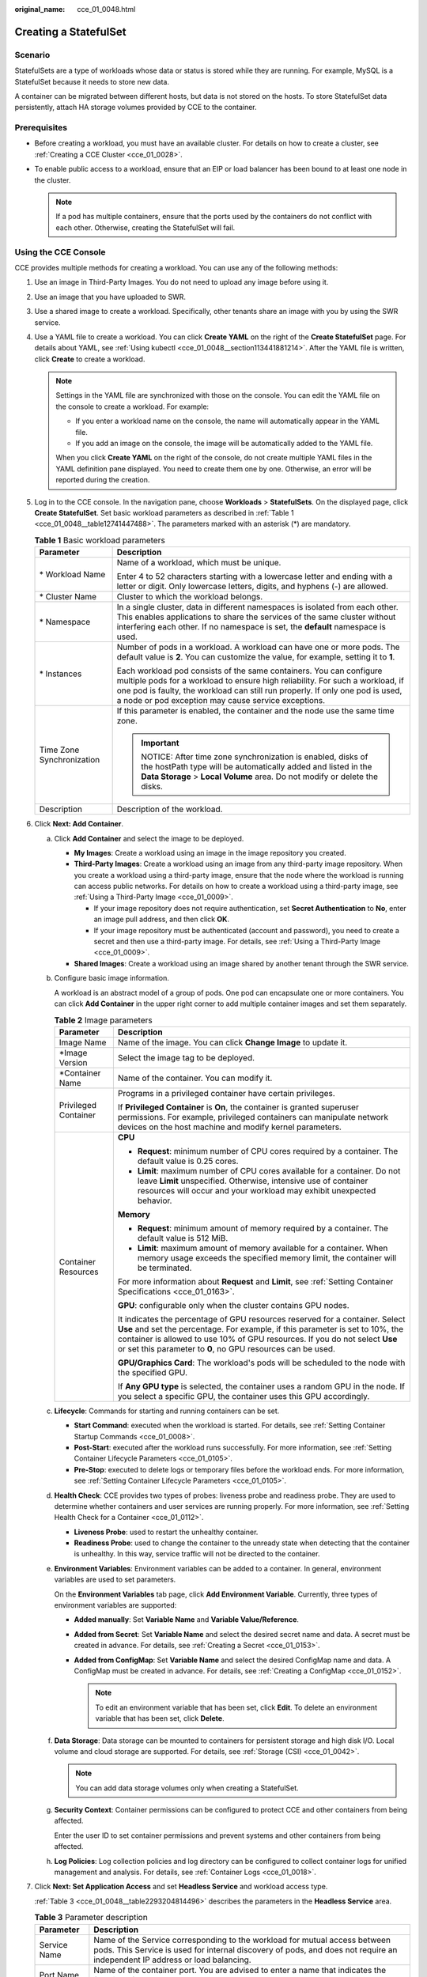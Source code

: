 :original_name: cce_01_0048.html

.. _cce_01_0048:

Creating a StatefulSet
======================

Scenario
--------

StatefulSets are a type of workloads whose data or status is stored while they are running. For example, MySQL is a StatefulSet because it needs to store new data.

A container can be migrated between different hosts, but data is not stored on the hosts. To store StatefulSet data persistently, attach HA storage volumes provided by CCE to the container.

Prerequisites
-------------

-  Before creating a workload, you must have an available cluster. For details on how to create a cluster, see :ref:`Creating a CCE Cluster <cce_01_0028>`.
-  To enable public access to a workload, ensure that an EIP or load balancer has been bound to at least one node in the cluster.

   .. note::

      If a pod has multiple containers, ensure that the ports used by the containers do not conflict with each other. Otherwise, creating the StatefulSet will fail.

Using the CCE Console
---------------------

CCE provides multiple methods for creating a workload. You can use any of the following methods:

#. Use an image in Third-Party Images. You do not need to upload any image before using it.
#. Use an image that you have uploaded to SWR.
#. Use a shared image to create a workload. Specifically, other tenants share an image with you by using the SWR service.
#. Use a YAML file to create a workload. You can click **Create YAML** on the right of the **Create StatefulSet** page. For details about YAML, see :ref:`Using kubectl <cce_01_0048__section113441881214>`. After the YAML file is written, click **Create** to create a workload.

   .. note::

      Settings in the YAML file are synchronized with those on the console. You can edit the YAML file on the console to create a workload. For example:

      -  If you enter a workload name on the console, the name will automatically appear in the YAML file.
      -  If you add an image on the console, the image will be automatically added to the YAML file.

      When you click **Create YAML** on the right of the console, do not create multiple YAML files in the YAML definition pane displayed. You need to create them one by one. Otherwise, an error will be reported during the creation.

#. Log in to the CCE console. In the navigation pane, choose **Workloads** > **StatefulSets**. On the displayed page, click **Create StatefulSet**. Set basic workload parameters as described in :ref:`Table 1 <cce_01_0048__table12741447488>`. The parameters marked with an asterisk (*) are mandatory.

   .. _cce_01_0048__table12741447488:

   .. table:: **Table 1** Basic workload parameters

      +-----------------------------------+----------------------------------------------------------------------------------------------------------------------------------------------------------------------------------------------------------------------------------------------------------------------------------------------+
      | Parameter                         | Description                                                                                                                                                                                                                                                                                  |
      +===================================+==============================================================================================================================================================================================================================================================================================+
      | \* Workload Name                  | Name of a workload, which must be unique.                                                                                                                                                                                                                                                    |
      |                                   |                                                                                                                                                                                                                                                                                              |
      |                                   | Enter 4 to 52 characters starting with a lowercase letter and ending with a letter or digit. Only lowercase letters, digits, and hyphens (-) are allowed.                                                                                                                                    |
      +-----------------------------------+----------------------------------------------------------------------------------------------------------------------------------------------------------------------------------------------------------------------------------------------------------------------------------------------+
      | \* Cluster Name                   | Cluster to which the workload belongs.                                                                                                                                                                                                                                                       |
      +-----------------------------------+----------------------------------------------------------------------------------------------------------------------------------------------------------------------------------------------------------------------------------------------------------------------------------------------+
      | \* Namespace                      | In a single cluster, data in different namespaces is isolated from each other. This enables applications to share the services of the same cluster without interfering each other. If no namespace is set, the **default** namespace is used.                                                |
      +-----------------------------------+----------------------------------------------------------------------------------------------------------------------------------------------------------------------------------------------------------------------------------------------------------------------------------------------+
      | \* Instances                      | Number of pods in a workload. A workload can have one or more pods. The default value is **2**. You can customize the value, for example, setting it to **1**.                                                                                                                               |
      |                                   |                                                                                                                                                                                                                                                                                              |
      |                                   | Each workload pod consists of the same containers. You can configure multiple pods for a workload to ensure high reliability. For such a workload, if one pod is faulty, the workload can still run properly. If only one pod is used, a node or pod exception may cause service exceptions. |
      +-----------------------------------+----------------------------------------------------------------------------------------------------------------------------------------------------------------------------------------------------------------------------------------------------------------------------------------------+
      | Time Zone Synchronization         | If this parameter is enabled, the container and the node use the same time zone.                                                                                                                                                                                                             |
      |                                   |                                                                                                                                                                                                                                                                                              |
      |                                   | .. important::                                                                                                                                                                                                                                                                               |
      |                                   |                                                                                                                                                                                                                                                                                              |
      |                                   |    NOTICE:                                                                                                                                                                                                                                                                                   |
      |                                   |    After time zone synchronization is enabled, disks of the hostPath type will be automatically added and listed in the **Data Storage** > **Local Volume** area. Do not modify or delete the disks.                                                                                         |
      +-----------------------------------+----------------------------------------------------------------------------------------------------------------------------------------------------------------------------------------------------------------------------------------------------------------------------------------------+
      | Description                       | Description of the workload.                                                                                                                                                                                                                                                                 |
      +-----------------------------------+----------------------------------------------------------------------------------------------------------------------------------------------------------------------------------------------------------------------------------------------------------------------------------------------+

#. Click **Next: Add Container**.

   a. Click **Add Container** and select the image to be deployed.

      -  **My Images**: Create a workload using an image in the image repository you created.
      -  **Third-Party Images**: Create a workload using an image from any third-party image repository. When you create a workload using a third-party image, ensure that the node where the workload is running can access public networks. For details on how to create a workload using a third-party image, see :ref:`Using a Third-Party Image <cce_01_0009>`.

         -  If your image repository does not require authentication, set **Secret Authentication** to **No**, enter an image pull address, and then click **OK**.
         -  If your image repository must be authenticated (account and password), you need to create a secret and then use a third-party image. For details, see :ref:`Using a Third-Party Image <cce_01_0009>`.

      -  **Shared Images**: Create a workload using an image shared by another tenant through the SWR service.

   b. Configure basic image information.

      A workload is an abstract model of a group of pods. One pod can encapsulate one or more containers. You can click **Add Container** in the upper right corner to add multiple container images and set them separately.

      .. table:: **Table 2** Image parameters

         +-----------------------------------+--------------------------------------------------------------------------------------------------------------------------------------------------------------------------------------------------------------------------------------------------------------------------------------------------------------+
         | Parameter                         | Description                                                                                                                                                                                                                                                                                                  |
         +===================================+==============================================================================================================================================================================================================================================================================================================+
         | Image Name                        | Name of the image. You can click **Change Image** to update it.                                                                                                                                                                                                                                              |
         +-----------------------------------+--------------------------------------------------------------------------------------------------------------------------------------------------------------------------------------------------------------------------------------------------------------------------------------------------------------+
         | \*Image Version                   | Select the image tag to be deployed.                                                                                                                                                                                                                                                                         |
         +-----------------------------------+--------------------------------------------------------------------------------------------------------------------------------------------------------------------------------------------------------------------------------------------------------------------------------------------------------------+
         | \*Container Name                  | Name of the container. You can modify it.                                                                                                                                                                                                                                                                    |
         +-----------------------------------+--------------------------------------------------------------------------------------------------------------------------------------------------------------------------------------------------------------------------------------------------------------------------------------------------------------+
         | Privileged Container              | Programs in a privileged container have certain privileges.                                                                                                                                                                                                                                                  |
         |                                   |                                                                                                                                                                                                                                                                                                              |
         |                                   | If **Privileged Container** is **On**, the container is granted superuser permissions. For example, privileged containers can manipulate network devices on the host machine and modify kernel parameters.                                                                                                   |
         +-----------------------------------+--------------------------------------------------------------------------------------------------------------------------------------------------------------------------------------------------------------------------------------------------------------------------------------------------------------+
         | Container Resources               | **CPU**                                                                                                                                                                                                                                                                                                      |
         |                                   |                                                                                                                                                                                                                                                                                                              |
         |                                   | -  **Request**: minimum number of CPU cores required by a container. The default value is 0.25 cores.                                                                                                                                                                                                        |
         |                                   | -  **Limit**: maximum number of CPU cores available for a container. Do not leave **Limit** unspecified. Otherwise, intensive use of container resources will occur and your workload may exhibit unexpected behavior.                                                                                       |
         |                                   |                                                                                                                                                                                                                                                                                                              |
         |                                   | **Memory**                                                                                                                                                                                                                                                                                                   |
         |                                   |                                                                                                                                                                                                                                                                                                              |
         |                                   | -  **Request**: minimum amount of memory required by a container. The default value is 512 MiB.                                                                                                                                                                                                              |
         |                                   | -  **Limit**: maximum amount of memory available for a container. When memory usage exceeds the specified memory limit, the container will be terminated.                                                                                                                                                    |
         |                                   |                                                                                                                                                                                                                                                                                                              |
         |                                   | For more information about **Request** and **Limit**, see :ref:`Setting Container Specifications <cce_01_0163>`.                                                                                                                                                                                             |
         |                                   |                                                                                                                                                                                                                                                                                                              |
         |                                   | **GPU**: configurable only when the cluster contains GPU nodes.                                                                                                                                                                                                                                              |
         |                                   |                                                                                                                                                                                                                                                                                                              |
         |                                   | It indicates the percentage of GPU resources reserved for a container. Select **Use** and set the percentage. For example, if this parameter is set to 10%, the container is allowed to use 10% of GPU resources. If you do not select **Use** or set this parameter to **0**, no GPU resources can be used. |
         |                                   |                                                                                                                                                                                                                                                                                                              |
         |                                   | **GPU/Graphics Card**: The workload's pods will be scheduled to the node with the specified GPU.                                                                                                                                                                                                             |
         |                                   |                                                                                                                                                                                                                                                                                                              |
         |                                   | If **Any GPU type** is selected, the container uses a random GPU in the node. If you select a specific GPU, the container uses this GPU accordingly.                                                                                                                                                         |
         +-----------------------------------+--------------------------------------------------------------------------------------------------------------------------------------------------------------------------------------------------------------------------------------------------------------------------------------------------------------+

   c. **Lifecycle**: Commands for starting and running containers can be set.

      -  **Start Command**: executed when the workload is started. For details, see :ref:`Setting Container Startup Commands <cce_01_0008>`.
      -  **Post-Start**: executed after the workload runs successfully. For more information, see :ref:`Setting Container Lifecycle Parameters <cce_01_0105>`.
      -  **Pre-Stop**: executed to delete logs or temporary files before the workload ends. For more information, see :ref:`Setting Container Lifecycle Parameters <cce_01_0105>`.

   d. **Health Check**: CCE provides two types of probes: liveness probe and readiness probe. They are used to determine whether containers and user services are running properly. For more information, see :ref:`Setting Health Check for a Container <cce_01_0112>`.

      -  **Liveness Probe**: used to restart the unhealthy container.
      -  **Readiness Probe**: used to change the container to the unready state when detecting that the container is unhealthy. In this way, service traffic will not be directed to the container.

   e. **Environment Variables**: Environment variables can be added to a container. In general, environment variables are used to set parameters.

      On the **Environment Variables** tab page, click **Add Environment Variable**. Currently, three types of environment variables are supported:

      -  **Added manually**: Set **Variable Name** and **Variable Value/Reference**.
      -  **Added from Secret**: Set **Variable Name** and select the desired secret name and data. A secret must be created in advance. For details, see :ref:`Creating a Secret <cce_01_0153>`.
      -  **Added from ConfigMap**: Set **Variable Name** and select the desired ConfigMap name and data. A ConfigMap must be created in advance. For details, see :ref:`Creating a ConfigMap <cce_01_0152>`.

         .. note::

            To edit an environment variable that has been set, click **Edit**. To delete an environment variable that has been set, click **Delete**.

   f. **Data Storage**: Data storage can be mounted to containers for persistent storage and high disk I/O. Local volume and cloud storage are supported. For details, see :ref:`Storage (CSI) <cce_01_0042>`.

      .. note::

         You can add data storage volumes only when creating a StatefulSet.

   g. **Security Context**: Container permissions can be configured to protect CCE and other containers from being affected.

      Enter the user ID to set container permissions and prevent systems and other containers from being affected.

   h. **Log Policies**: Log collection policies and log directory can be configured to collect container logs for unified management and analysis. For details, see :ref:`Container Logs <cce_01_0018>`.

#. Click **Next: Set Application Access** and set **Headless Service** and workload access type.

   :ref:`Table 3 <cce_01_0048__table2293204814496>` describes the parameters in the **Headless Service** area.

   .. _cce_01_0048__table2293204814496:

   .. table:: **Table 3** Parameter description

      +----------------+----------------------------------------------------------------------------------------------------------------------------------------------------------------------------------------------------------+
      | Parameter      | Description                                                                                                                                                                                              |
      +================+==========================================================================================================================================================================================================+
      | Service Name   | Name of the Service corresponding to the workload for mutual access between pods. This Service is used for internal discovery of pods, and does not require an independent IP address or load balancing. |
      +----------------+----------------------------------------------------------------------------------------------------------------------------------------------------------------------------------------------------------+
      | Port Name      | Name of the container port. You are advised to enter a name that indicates the function of the port.                                                                                                     |
      +----------------+----------------------------------------------------------------------------------------------------------------------------------------------------------------------------------------------------------+
      | Container Port | Listening port inside the container.                                                                                                                                                                     |
      +----------------+----------------------------------------------------------------------------------------------------------------------------------------------------------------------------------------------------------+

   Click **Add Service** and set the workload access type.

   If your workload will be reachable to other workloads or public networks, add a Service to define the workload access type.

   The workload access type determines the network attributes of the workload. Workloads with different access types can provide different network capabilities. For details, see :ref:`Overview <cce_01_0010>`.

#. Click **Next: Configure Advanced Settings**.

   -  **Upgrade Policy**: Only **Rolling upgrade** is supported.

      During a rolling upgrade, old pods are gradually replaced with new ones, and service traffic is evenly distributed to both pods to ensure service continuity.

   -  **Pod Management Policy**: There are two types of policies: ordered and parallel.

      **Ordered**: The StatefulSet will deploy, delete, or scale pods in order and one by one (the StatefulSet waits until each pod is ready before continuing). This is the default policy.

      **Parallel**: The StatefulSet will create pods in parallel to match the desired scale without waiting, and will delete all pods at once.

   -  **Graceful Deletion**: A time window can be set for workload deletion and reserved for executing commands in the pre-stop phase in the lifecycle. If workload processes are not terminated after the time window elapses, the workload will be forcibly deleted.

      -  **Graceful Time Window (s)**: Set a time window (0-9999s) for pre-stop commands to finish execution before a workload is deleted. The default value is 30s.
      -  **Scale Order**: Choose **Prioritize new pods** or **Prioritize old pods** based on service requirements. **Prioritize new pods** indicates that new pods will be first deleted when a scale-in is triggered.

   -  **Scheduling Policies**: You can combine static global scheduling policies or dynamic runtime scheduling policies as required. For details, see :ref:`Scheduling Policy Overview <cce_01_0051>`.

   -  **Advanced Pod Settings**

      -  **Pod Label**: The built-in **app** label is specified when the workload is created. It is used to set affinity and anti-affinity scheduling and cannot be modified. You can click **Add Label** to add labels.


      .. figure:: /_static/images/en-us_image_0220765374.png
         :alt: **Figure 1** Advanced pod settings

         **Figure 1** Advanced pod settings

   -  **Client DNS Configuration**: A CCE cluster has a built-in DNS add-on (CoreDNS) to provide domain name resolution for workloads in the cluster.

      -  **DNS Policy**

         -  **ClusterFirst**: The default DNS configuration overrides the **Nameserver** and **DNS Search Domain** configurations of the client.
         -  **None**: Only the **Nameserver** and **DNS Search Domain** configurations are used for domain name resolution.
         -  **Default**: The pod inherits the DNS configuration from the node on which the pod runs.

      -  **Nameserver**: You can configure a domain name server for a user-defined domain name. The value is one or a group of DNS IP addresses, for example, 1.2.3.4.
      -  **DNS Search Domain**: a search list for host-name lookup. When a domain name cannot be resolved, DNS queries will be attempted combining the domain name with each domain in the search list in turn until a match is found or all domains in the search list are tried.
      -  **Timeout (s)**: amount of time the resolver will wait for a response from a remote name server before retrying the query on a different name server. Set it based on the site requirements.
      -  **ndots**: threshold for the number of dots that must appear in a domain name before an initial absolute query will be made. If a domain name has **ndots** or more than **ndots** dots, the name is a fully qualified domain name (FQDN) and will be tried first as an absolute name. If a domain name has less than **ndots** dots, the operating system will look up the name in a list of search domain names.

#. Click **Create** and then **Back to StatefulSet List**. If the workload is in the **Running** state, it has been successfully created. If the workload status is not updated, click |image1| in the upper right corner or press **F5** to refresh the page.

   .. note::

      -  When a node is unavailable, pods become **Unready**. In this case, you need to manually delete the pods of the StatefulSet so that the pods can be migrated to a normal node.
      -  If the workload list contains more than 500 records, the Kubernetes pagination mechanism will be used. Specifically, you can only go to the first page or the next page, but cannot go to the previous page. In addition, if resources are divided into discrete pages, the total number of resources displayed is the maximum number of resources that can be queried at a time, not the actual total number of resources.

.. _cce_01_0048__section113441881214:

Using kubectl
-------------

The following procedure uses an etcd workload as an example to describe how to create a workload using kubectl.

#. Use kubectl to connect to the cluster. For details, see :ref:`Connecting to a Cluster Using kubectl <cce_01_0107>`.

#. Create and edit the **etcd-statefulset.yaml** file.

   **etcd-statefulset.yaml** is an example file name, and you can change it as required.

   **vi etcd-statefulset.yaml**

   The following provides an example of the file contents. For more information on StatefulSet, see the `Kubernetes documentation <https://kubernetes.io/docs/concepts/workloads/controllers/statefulset/>`__.

   .. code-block::

      apiVersion: apps/v1
      kind: StatefulSet
      metadata:
        name: etcd
      spec:
        replicas: 2
        selector:
          matchLabels:
            app: etcd
        serviceName: etcd-svc
        template:
          metadata:
            labels:
              app: etcd
          spec:
            containers:
            - env:
              - name: PAAS_APP_NAME
                value: tesyhhj
              - name: PAAS_NAMESPACE
                value: default
              - name: PAAS_PROJECT_ID
                value: 9632fae707ce4416a0ab1e3e121fe555
              image: etcd # If you use an image in My Images, obtain the image path from SWR.
              imagePullPolicy: IfNotPresent
              name: container-0
        updateStrategy:
          type: RollingUpdate

   **vi etcd-headless.yaml**

   .. code-block::

      apiVersion: v1
      kind: Service
      metadata:
        labels:
          app: etcd
        name: etcd-svc
      spec:
        clusterIP: None
        ports:
        - name: etcd-svc
          port: 3120
          protocol: TCP
          targetPort: 3120
        selector:
          app: etcd
        sessionAffinity: None
        type: ClusterIP

#. Create a workload and the corresponding headless service.

   **kubectl create -f etcd-statefulset.yaml**

   If the following information is displayed, the StatefulSet has been successfully created.

   .. code-block::

      statefulset.apps/etcd created

   **kubectl create -f etcd-headless.yaml**

   If the following information is displayed, the headless service has been successfully created.

   .. code-block::

      service/etcd-svc created

#. If the workload will be accessed through a ClusterIP or NodePort Service, set the corresponding workload access type. For details, see :ref:`Networking <cce_01_0020>`.

.. |image1| image:: /_static/images/en-us_image_0300973777.png
